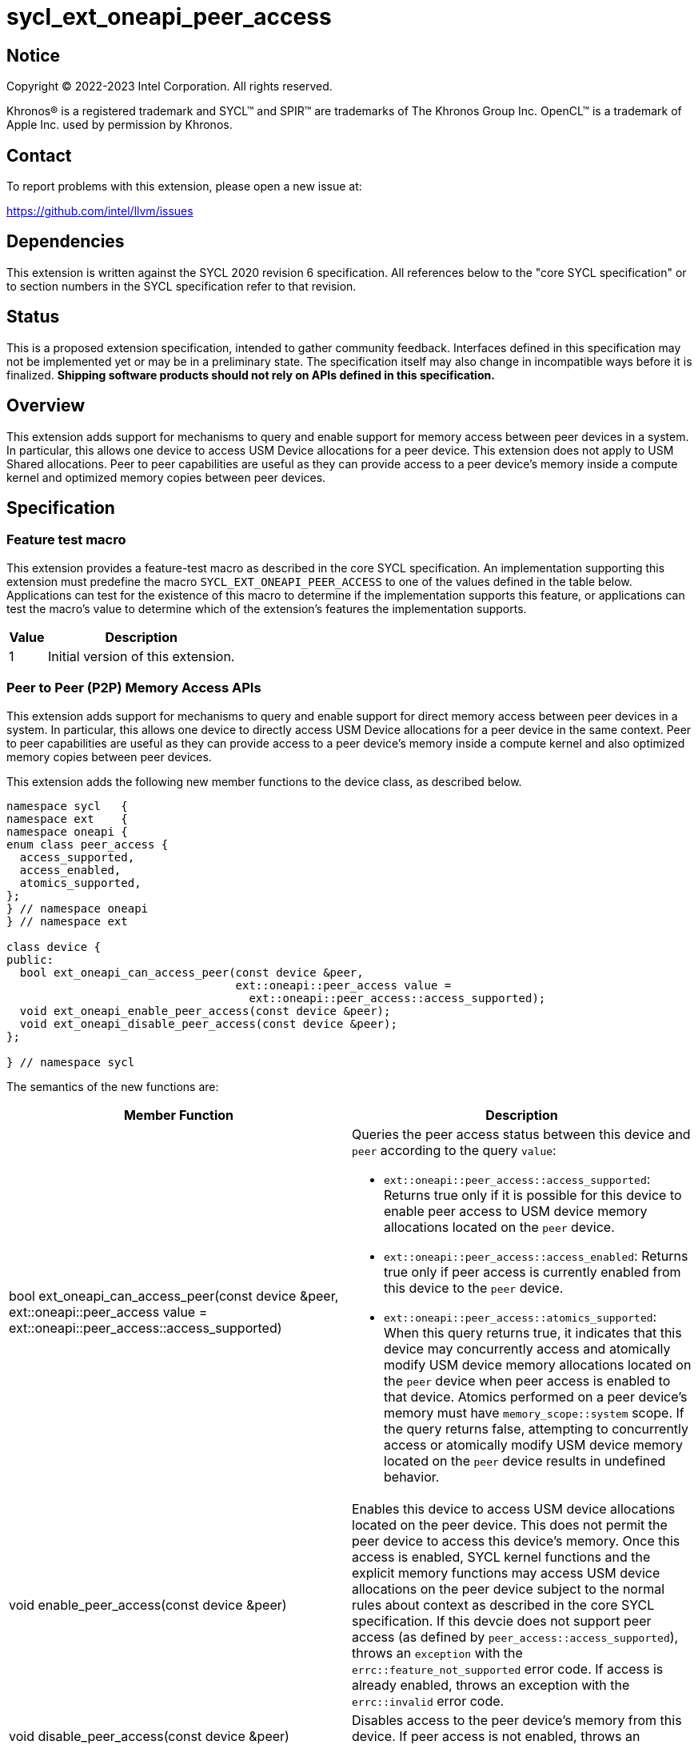 = sycl_ext_oneapi_peer_access

:source-highlighter: coderay
:coderay-linenums-mode: table

// This section needs to be after the document title.
:doctype: book
:toc2:
:toc: left
:encoding: utf-8
:lang: en
:dpcpp: pass:[DPC++]

// Set the default source code type in this document to C++,
// for syntax highlighting purposes.  This is needed because
// docbook uses c++ and html5 uses cpp.
:language: {basebackend@docbook:c++:cpp}


== Notice

[%hardbreaks]
Copyright (C) 2022-2023 Intel Corporation.  All rights reserved.

Khronos(R) is a registered trademark and SYCL(TM) and SPIR(TM) are trademarks
of The Khronos Group Inc.  OpenCL(TM) is a trademark of Apple Inc. used by
permission by Khronos.


== Contact

To report problems with this extension, please open a new issue at:

https://github.com/intel/llvm/issues


== Dependencies

This extension is written against the SYCL 2020 revision 6 specification.  All
references below to the "core SYCL specification" or to section numbers in the
SYCL specification refer to that revision.

== Status

This is a proposed extension specification, intended to gather community
feedback.  Interfaces defined in this specification may not be implemented yet
or may be in a preliminary state.  The specification itself may also change in
incompatible ways before it is finalized.  *Shipping software products should
not rely on APIs defined in this specification.*


== Overview

This extension adds support for mechanisms to query and enable support for
memory access between peer devices in a system.
In particular, this allows one device to access USM Device allocations
for a peer device. This extension does not apply to USM Shared allocations.
Peer to peer capabilities are useful as they can provide
access to a peer device's memory inside a compute kernel and optimized memory
copies between peer devices.

== Specification

=== Feature test macro

This extension provides a feature-test macro as described in the core SYCL
specification.  An implementation supporting this extension must predefine the
macro `SYCL_EXT_ONEAPI_PEER_ACCESS` to one of the values defined in the table
below.  Applications can test for the existence of this macro to determine if
the implementation supports this feature, or applications can test the macro's
value to determine which of the extension's features the implementation
supports.

[%header,cols="1,5"]
|===
|Value
|Description

|1
|Initial version of this extension.
|===


=== Peer to Peer (P2P) Memory Access APIs

This extension adds support for mechanisms to query and enable support for
direct memory access between peer devices in a system.
In particular, this allows one device to directly access USM Device
allocations for a peer device in the same context.
Peer to peer capabilities are useful as they can provide access to a peer
device's memory inside a compute kernel and also optimized memory copies between
peer devices.

This extension adds the following new member functions to the device class, as described
below.

[source,c++]
----
namespace sycl   {
namespace ext    {
namespace oneapi {
enum class peer_access {
  access_supported,
  access_enabled,
  atomics_supported,
};
} // namespace oneapi
} // namespace ext

class device {
public:
  bool ext_oneapi_can_access_peer(const device &peer,
                                  ext::oneapi::peer_access value =
                                    ext::oneapi::peer_access::access_supported);
  void ext_oneapi_enable_peer_access(const device &peer);
  void ext_oneapi_disable_peer_access(const device &peer);
};

} // namespace sycl
----

The semantics of the new functions are:

|===
|Member Function |Description

|bool ext_oneapi_can_access_peer(const device &peer,
                                  ext::oneapi::peer_access value =
                                  ext::oneapi::peer_access::access_supported)
a|Queries the peer access status between this device and `peer` according to
the query `value`:

* `ext::oneapi::peer_access::access_supported`: Returns true only if it is
possible for this device to enable peer access to USM device memory allocations
located on the `peer` device.

* `ext::oneapi::peer_access::access_enabled`: Returns true only if peer access is
currently enabled from this device to the `peer` device.

* `ext::oneapi::peer_access::atomics_supported`: When this query returns true,
it indicates that this device may concurrently access and atomically modify USM
device memory allocations located on the `peer` device when peer access is enabled
to that device. Atomics performed on a peer device's memory must have
`memory_scope::system` scope.
If the query returns false, attempting to concurrently access or atomically 
modify USM device memory located on the `peer` device results in undefined 
behavior.

|void enable_peer_access(const device &peer)
|Enables this device to access USM device allocations located on the peer
device. This does not permit the peer device to access this device's memory.
Once this access is enabled, SYCL kernel functions and the explicit memory
functions may access USM device allocations on the peer device subject to the
normal rules about context as described in the core SYCL specification.
If this devcie does not support peer access (as defined by
`peer_access::access_supported`), throws an `exception` with the
`errc::feature_not_supported` error code. If access is already enabled,
throws an exception with the `errc::invalid` error code.


|void disable_peer_access(const device &peer)
|Disables access to the peer device's memory from this device. If peer access
is not enabled, throws an `exception` with the `errc::invalid` error code.

|===

